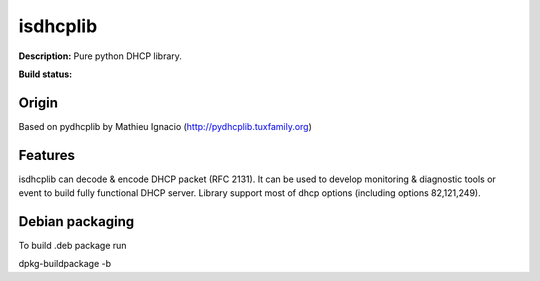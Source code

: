 isdhcplib
=========

**Description:** Pure python DHCP library.

**Build status:** |travis-ci|


Origin
------
Based on pydhcplib by Mathieu Ignacio (http://pydhcplib.tuxfamily.org)


Features
--------
isdhcplib can decode & encode DHCP packet (RFC 2131). It can be used to develop 
monitoring & diagnostic tools or event to build fully functional DHCP server.
Library support most of dhcp options (including options 82,121,249).


Debian packaging
----------------
To build .deb package run

dpkg-buildpackage -b


.. |travis-ci| image:: https://travis-ci.org/ialx/isdhcplib.png
